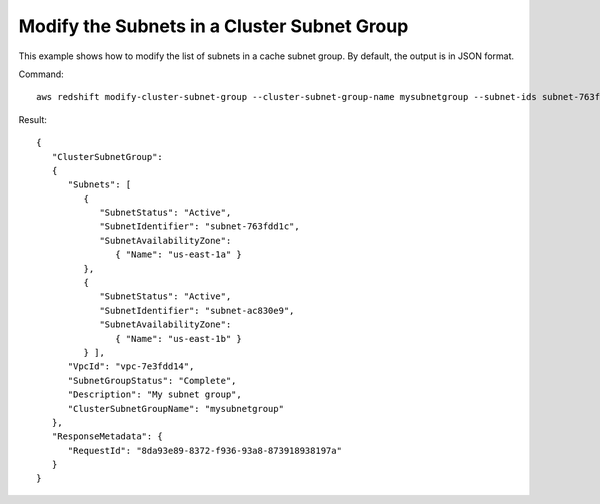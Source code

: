 Modify the Subnets in a Cluster Subnet Group
--------------------------------------------

This example shows how to modify the list of subnets in a cache subnet group.  By default, the output is in JSON format.

Command::

   aws redshift modify-cluster-subnet-group --cluster-subnet-group-name mysubnetgroup --subnet-ids subnet-763fdd1 subnet-ac830e9

Result::

    {
       "ClusterSubnetGroup":
       {
          "Subnets": [
             {
                "SubnetStatus": "Active",
                "SubnetIdentifier": "subnet-763fdd1c",
                "SubnetAvailabilityZone":
                   { "Name": "us-east-1a" }
             },
             {
                "SubnetStatus": "Active",
                "SubnetIdentifier": "subnet-ac830e9",
                "SubnetAvailabilityZone":
                   { "Name": "us-east-1b" }
             } ],
          "VpcId": "vpc-7e3fdd14",
          "SubnetGroupStatus": "Complete",
          "Description": "My subnet group",
          "ClusterSubnetGroupName": "mysubnetgroup"
       },
       "ResponseMetadata": {
          "RequestId": "8da93e89-8372-f936-93a8-873918938197a"
       }
    }

